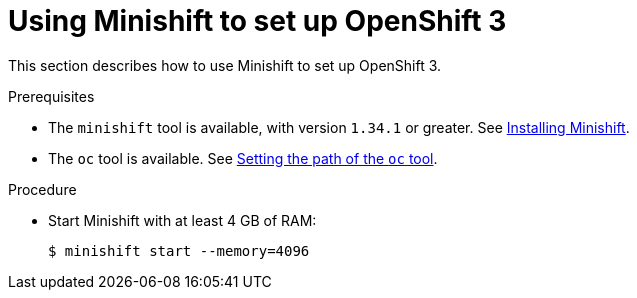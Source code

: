 // Module included in the following assemblies:
//
// installing-{prod-id-short}-on-minishift

[id="using-minishift-to-set-up-openshift-3_{context}"]
= Using Minishift to set up OpenShift 3

This section describes how to use Minishift to set up OpenShift 3.

.Prerequisites

* The `minishift` tool is available, with version `1.34.1` or greater. See link:https://docs.okd.io/3.11/minishift/getting-started/installing.html[Installing Minishift].
* The `oc` tool is available. See link:https://docs.okd.io/latest/minishift/command-ref/minishift_oc-env.html[Setting the path of the `oc` tool].

.Procedure

* Start Minishift with at least 4 GB of RAM:
+
----
$ minishift start --memory=4096
----
